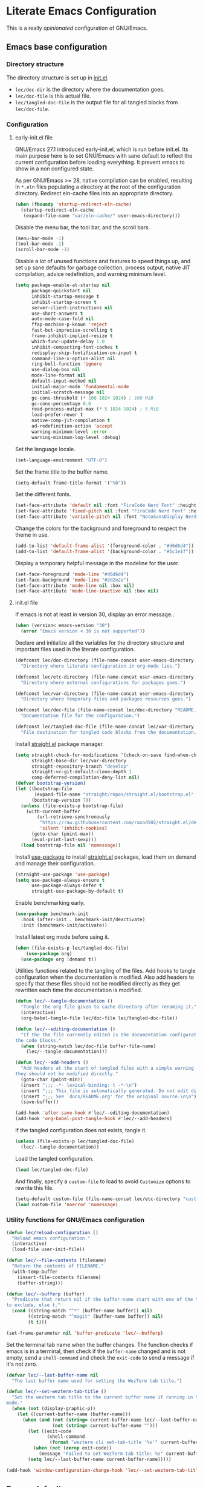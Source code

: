 * Literate Emacs Configuration

This is a really /opinionated/ configuration of GNU/Emacs.

** Emacs base configuration
*** Directory structure

The directory structure is set up in [[../init.el][init.el]].

- ~lec/doc-dir~ is the directory where the documentation goes.
- ~lec/doc-file~ is this actual file.
- ~lec/tangled-doc-file~ is the output file for all tangled blocks from ~lec/doc-file~.

*** Configuration
**** early-init.el file

GNU/Emacs 27.1 introduced early-init.el, which is run before init.el. Its main purpose here is to set GNU/Emacs with sane default to reflect the current configuration before loading everything. It prevent emacs to show in a non configured state.

As per GNU/Emacs  >= 28, native compilation can be enabled, resulting in ~*.eln~  files populating a directory at the root of the configuration directory. Redirect eln-cache files into an appropriate directory.

#+begin_src emacs-lisp :tangle ../early-init.el
  (when (fboundp 'startup-redirect-eln-cache)
    (startup-redirect-eln-cache
     (expand-file-name "var/eln-cache/" user-emacs-directory)))
#+end_src

Disable the menu bar, the tool bar, and the scroll bars.

#+begin_src emacs-lisp :tangle ../early-init.el
  (menu-bar-mode -1)
  (tool-bar-mode -1)
  (scroll-bar-mode -1)
#+end_src

Disable a lot of unused functions and features to speed things up, and set up sane defaults for garbage collection, process output, native JIT compilation, advice redefinition, and warning minimum level.

#+begin_src emacs-lisp :tangle ../early-init.el
  (setq package-enable-at-startup nil
        package-quickstart nil
        inhibit-startup-message t
        inhibit-startup-screen t
        server-client-instructions nil
        use-short-answers t
        auto-mode-case-fold nil
        ffap-machine-p-known 'reject
        fast-but-imprecise-scrolling t
        frame-inhibit-implied-resize t
        which-func-update-delay 1.0
        inhibit-compacting-font-caches t
        redisplay-skip-fontification-on-input t
        command-line-x-option-alist nil
        ring-bell-function 'ignore
        use-dialog-box nil
        mode-line-format nil
        default-input-method nil
        initial-major-mode 'fundamental-mode
        initial-scratch-message nil
        gc-cons-threshold (* 100 1024 1024) ; 100 MiB
        gc-cons-percentage 0.6
        read-process-output-max (* 5 1024 1024) ; 5 MiB
        load-prefer-newer t
        native-comp-jit-compilation t
        ad-redefinition-action 'accept
        warning-minimum-level :error
        warning-minimum-log-level :debug)
#+end_src

Set the language locale.

#+begin_src emacs-lisp :tangle ../early-init.el
  (set-language-environment "UTF-8")
#+end_src

Set the frame title to the buffer name.

#+begin_src emacs-lisp :tangle ../early-init.el
  (setq-default frame-title-format '("%b"))
#+end_src

Set the different fonts.

#+begin_src emacs-lisp :tangle ../early-init.el
  (set-face-attribute 'default nil :font "FiraCode Nerd Font" :height 100)
  (set-face-attribute 'fixed-pitch nil :font "FiraCode Nerd Font" :height 100)
  (set-face-attribute 'variable-pitch nil :font "NotoSansDisplay Nerd Font" :height 100)
#+end_src

Change the colors for the background and foreground to respect the theme in use.

#+begin_src emacs-lisp :tangle ../early-init.el
  (add-to-list 'default-frame-alist '(foreground-color . "#d6d6d4"))
  (add-to-list 'default-frame-alist '(background-color . "#1c1e1f"))
#+end_src

Display a temporary helpful message in the modeline for the user.

#+begin_src emacs-lisp :tangle ../early-init.el
  (set-face-foreground 'mode-line "#d6d6d4")
  (set-face-background 'mode-line "#2d2e2e")
  (set-face-attribute 'mode-line nil :box nil)
  (set-face-attribute 'mode-line-inactive nil :box nil)
#+end_src

**** init.el file

If emacs is not at least in version 30, display an error message..

#+begin_src emacs-lisp :tangle ../init.el
  (when (version< emacs-version "30")
    (error "Emacs version < 30 is not supported"))
#+end_src

Declare and initialize all the variables for the directory structure and important files used in the literate configuration.

#+begin_src emacs-lisp :tangle ../init.el
  (defconst lec/doc-directory (file-name-concat user-emacs-directory "docs")
    "Directory where literate configuration in org-mode lies.")

  (defconst lec/etc-directory (file-name-concat user-emacs-directory "etc")
    "Directory where external configurations for packages goes.")

  (defconst lec/var-directory (file-name-concat user-emacs-directory "var")
    "Directory where temporary files and packages resources goes.")

  (defconst lec/doc-file (file-name-concat lec/doc-directory "README.org")
    "Documentation file for the configuration.")

  (defconst lec/tangled-doc-file (file-name-concat lec/var-directory "tangled-conf.el")
    "File destination for tangled code blocks from the documentation.")
#+end_src

Install [[https://github.com/radian-software/straight.el][straight.el]] package manager.

#+begin_src emacs-lisp :tangle ../init.el
  (setq straight-check-for-modifications '(check-on-save find-when-checking)
        straight-base-dir lec/var-directory
        straight-repository-branch "develop"
        straight-vc-git-default-clone-depth 1
        comp-deferred-compilation-deny-list nil)
  (defvar bootstrap-version)
  (let ((bootstrap-file
         (expand-file-name "straight/repos/straight.el/bootstrap.el" lec/var-directory))
        (bootstrap-version 7))
    (unless (file-exists-p bootstrap-file)
      (with-current-buffer
          (url-retrieve-synchronously
           "https://raw.githubusercontent.com/raxod502/straight.el/develop/install.el"
           'silent 'inhibit-cookies)
        (goto-char (point-max))
        (eval-print-last-sexp)))
    (load bootstrap-file nil 'nomessage))
#+end_src

Install [[https://github.com/jwiegley/use-package][use-package]] to install [[https://github.com/radian-software/straight.el][straight.el]]  packages, load them on demand and manage their configuration.

#+begin_src emacs-lisp :tangle ../init.el
  (straight-use-package 'use-package)
  (setq use-package-always-ensure t
        use-package-always-defer t
        straight-use-package-by-default t)
#+end_src

Enable benchmarking early.

#+begin_src emacs-lisp :tangle ../init.el
  (use-package benchmark-init
    :hook (after-init . benchmark-init/deactivate)
    :init (benchmark-init/activate))
#+end_src

Install latest org mode before using it.

#+begin_src emacs-lisp :tangle ../init.el
  (when (file-exists-p lec/tangled-doc-file)
      (use-package org)
    (use-package org :demand t))
#+end_src

Utilities functions related to the tangling of the files. Add hooks to tangle configuration when the documentation is modified. Also add headers to specify that these files should not be modified directly as they get rewritten each time the documentation is modified.

#+begin_src emacs-lisp :tangle ../init.el
  (defun lec/--tangle-documentation ()
    "Tangle the org file given to cache directory after renaming it."
    (interactive)
    (org-babel-tangle-file lec/doc-file lec/tangled-doc-file))

  (defun lec/--editing-documentation ()
    "If the the file currently edited is the documentation configuration, tangle
  the code blocks."
    (when (string-match lec/doc-file buffer-file-name)
      (lec/--tangle-documentation)))

  (defun lec/--add-headers ()
    "Add headers at the start of tangled files with a simple warning about how
  they should not be modified directly."
    (goto-char (point-min))
    (insert ";;; -*- lexical-binding: t -*-\n")
    (insert ";;; This file is automatically generated. Do not edit directly.\n")
    (insert ";;; See `docs/README.org' for the original source.\n\n")
    (save-buffer))

  (add-hook 'after-save-hook #'lec/--editing-documentation)
  (add-hook 'org-babel-post-tangle-hook #'lec/--add-headers)
#+end_src

If the tangled configuration does not exists, tangle it.

#+begin_src emacs-lisp :tangle ../init.el
  (unless (file-exists-p lec/tangled-doc-file)
    (lec/--tangle-documentation))
#+end_src

Load the tangled configuration.

#+begin_src emacs-lisp :tangle ../init.el
  (load lec/tangled-doc-file)
#+end_src

And finally, specify a ~custom-file~ to load to avoid ~Customize~ options to rewrite this file.

#+begin_src emacs-lisp :tangle ../init.el
  (setq-default custom-file (file-name-concat lec/etc-directory "custom.el"))
  (load custom-file 'noerror 'nomessage)
#+end_src

*** Utility functions for GNU/Emacs configuration

#+begin_src emacs-lisp
  (defun lec/reload-configuration ()
    "Reload emacs configuration."
    (interactive)
    (load-file user-init-file))

  (defun lec/--file-contents (filename)
    "Return the contents of FILENAME."
    (with-temp-buffer
      (insert-file-contents filename)
      (buffer-string)))

  (defun lec/--bufferp (buffer)
    "Predicate that return nil if the buffer-name start with one of the things
  to exclude, else t."
    (cond ((string-match "^*" (buffer-name buffer)) nil)
          ((string-match "^magit" (buffer-name buffer)) nil)
          (t t)))

  (set-frame-parameter nil 'buffer-predicate 'lec/--bufferp)
#+end_src

Set the terminal tab name when the buffer changes. The function checks if emacs is in a terminal, then check if the ~buffer-name~ changed and is not empty, send a ~shell-command~ and check the ~exit-code~ to send a message if it's not zero.

#+begin_src emacs-lisp
  (defvar lec/--last-buffer-name nil
    "The last buffer name used for setting the WezTerm tab title.")

  (defun lec/--set-wezterm-tab-title ()
    "Set the wezterm tab title to the current buffer name if running in terminal
  mode."
    (when (not (display-graphic-p))
      (let ((current-buffer-name (buffer-name)))
        (when (and (not (string= current-buffer-name lec/--last-buffer-name))
                   (not (string= current-buffer-name "")))
          (let ((exit-code
                 (shell-command
                  (format "wezterm cli set-tab-title '%s'" current-buffer-name))))
            (when (not (zerop exit-code))
              (message "Failed to set WezTerm tab title: %s" current-buffer-name)))
          (setq lec/--last-buffer-name current-buffer-name)))))

  (add-hook 'window-configuration-change-hook 'lec/--set-wezterm-tab-title)
#+end_src

** Emacs defaults

*** Avoid littering temporary files everywhere

#+begin_src emacs-lisp
  (use-package no-littering
    :demand t
    :custom
    (no-littering-etc-directory lec/etc-directory)
    (no-littering-var-directory lec/var-directory))
#+end_src

*** Base emacs configuration
**** Miscellaneous defaults

#+begin_src emacs-lisp
  (use-package emacs
    :custom
    (inibit-startup-message +1)
    (ring-bell-function 'ignore)
    (large-file-warning-threshold 100000000)
    (load-prefer-newer +1)
    (confirm-kill-processes nil)
    (use-dialog-box nil)
    :config
    (scroll-bar-mode -1)
    (tool-bar-mode -1)
    (menu-bar-mode -1)
    (tooltip-mode -1)
    (set-fringe-mode 10)
    (column-number-mode +1)
    (size-indication-mode +1))
#+end_src

Highlight the current line.

#+begin_src emacs-lisp
  (use-package hl-line
    :hook ((text-mode . hl-line-mode)
           (org-mode . hl-line-mode)
           (prog-mode . hl-line-mode)))
#+end_src

Highlight undo and redos.

#+begin_src emacs-lisp
  (use-package undo-hl
    :straight (undo-hl :type git :host github :repo "casouri/undo-hl")
    :hook ((text-mode . undo-hl-mode)
           (org-mode . undo-hl-mode)
           (prog-mode . undo-hl-mode))
    :custom
    (undo-hl-undo-commands
     '(undo undo-tree-undo undo-tree-redo undo-tree-visualize-undo undo-tree-visualize-redo))
    :custom-face
    (undo-hl-insert ((t (:background "#B6E63E"))))
    (undo-hl-delete ((t (:background "#FB2874")))))
#+end_src

Reduce the performance impact of long lines in a file (eg. minified files).

#+begin_src emacs-lisp
  (use-package so-long
    :hook ((after-init . global-so-long-mode)))
#+end_src

Always insert the closing pair of parenthesis, brackets, curly brackets, and double quotes.

#+begin_src emacs-lisp
  (use-package elec-pair
    :hook ((org-mode . electric-pair-mode)
           (prog-mode . electric-pair-mode)))
#+end_src

Remember position in files.

#+begin_src emacs-lisp
  (use-package saveplace
    :hook (after-init . save-place-mode)
    :custom
    (save-place-forget-unreadable-files t))
#+end_src

**** Matching elements (parenthesis, quotes, etc)

[[https://github.com/Fanael/rainbow-delimiters][Rainbow-delimiters]] documentation.

#+begin_src emacs-lisp
  (use-package rainbow-delimiters
    :hook ((prog-mode . rainbow-delimiters-mode)))

  (use-package paren
    :hook (after-init . show-paren-mode))
#+end_src

**** Whitespaces

#+begin_src emacs-lisp
  (use-package whitespace
    :hook ((org-mode . whitespace-mode)
           (prog-mode . whitespace-mode))
    :custom
    (whitespace-style '(face trailing empty space-after-tab space-before-tab)))
#+end_src

**** Save commands history

#+begin_src emacs-lisp
  (use-package savehist
    :hook (after-init . savehist-mode)
    :custom
    (history-length 30)
    (savehist-autosave-interval 60)
    (savehist-additional-variables '(search-ring regexp-search-ring)))
#+end_src

**** Automatically revert buffers for files modified outside emacs

Unless the buffer was modified inside emacs, always refresh buffers to use the latest file version. Also modify dired
to automatically refresh its content too.

#+begin_src emacs-lisp
  (use-package autorevert
    :hook (after-init . global-auto-revert-mode)
    :custom
    (global-auto-revert-non-file-buffers t))
#+end_src

**** Handle emacs backup files

Put emacs backup and auto save files (~*~~ and ~#*#~) in cached folder to avoid polluting the source files directories.

#+begin_src emacs-lisp
  (let ((backup-dir (file-name-concat lec/var-directory "backups"))
        (auto-saves-dir (file-name-concat lec/var-directory "auto-saves")))
    (dolist (dir (list backup-dir auto-saves-dir))
      (when (not (file-directory-p dir))
        (make-directory dir t)))
    (setq backup-directory-alist `(("." . ,backup-dir))
          auto-save-file-name-transforms `((".*" ,auto-saves-dir t))
          auto-save-list-file-prefix (file-name-concat auto-saves-dir ".saves-")
          tramp-backup-directory-alist `((".*" . ,backup-dir))
          tramp-auto-save-directory auto-saves-dir))

  (setq auto-save-default t     ; Use auto-save feature
        auto-save-timeout 60    ; Save after 1min idle.
        auto-save-interval 100) ; Save every 100 characters typed.

  (setq backup-by-copying t     ; Don't delink hardlinks
        delete-old-versions t   ; Clean up the backups
        version-control t       ; Use version numbers on backups,
        kept-new-versions 5     ; keep some new versions
        kept-old-versions 2)    ; and some old ones, too
#+end_src

**** Change the location of the recent files

#+begin_src emacs-lisp
  (use-package recentf
    :hook (after-init . recentf-mode)
    :custom
    (recentf-save-file (file-name-concat lec/var-directory "recentf"))
    (recentf-max-saved-items 500)
    (recentf-max-menu-items 15)
    (recentf-auto-cleanup 'never)
    :config
    (add-to-list 'recentf-exclude (recentf-expand-file-name lec/var-directory))
    (add-to-list 'recentf-exclude (recentf-expand-file-name lec/etc-directory))
    (add-to-list 'recentf-exclude
                 (recentf-expand-file-name
                  (file-name-concat user-emacs-directory "init.el")))
    (add-to-list 'recentf-exclude
                 (recentf-expand-file-name
                  (file-name-concat user-emacs-directory "early-init.el"))))
#+end_src

**** Emacs Yes or No prompt

#+begin_src emacs-lisp
  (fset 'yes-or-no-p 'y-or-n-p)
#+end_src

**** Allow ANSI color codes in the compilation buffer

#+begin_src emacs-lisp
  (use-package ansi-color
    :hook (compilation-filter . ansi-color-compilation-filter)
    :custom
    (compilation-scroll-output 'first-error))
#+end_src

** Completion frameworks

*** Company

#+begin_src emacs-lisp
  (use-package company
    :hook ((prog-mode . company-mode)
           (org-mode . company-mode))
    :config
    (setq company-tooltip-align-annotations t
          company-minimum-prefix-length 1
          company-async-timeout 10)
    (defvar company-mode/enable-yas t
      "Enable yasnippet for all backends.")

    (defun company-mode/backend-with-yas (backend)
      (if (or (not company-mode/enable-yas) (and (listp backend) (member 'company-yasnippet backend)))
          backend
        (append (if (consp backend) backend (list backend))
                '(:with company-yasnippet))))

    (setq company-backends (mapcar #'company-mode/backend-with-yas company-backends)))
#+end_src

#+begin_src emacs-lisp
  (use-package company-posframe
    :after (company)
    :config
    (company-posframe-mode +1))
#+end_src

*** Helm

#+begin_src emacs-lisp
  (defun lec/helm-hide-minibuffer-maybe ()
      (when (with-helm-buffer helm-echo-input-in-header-line)
        (let ((ov (make-overlay (point-min) (point-max) nil nil t)))
          (overlay-put ov 'window (selected-window))
          (overlay-put ov 'face (let ((bg-color (face-background 'default nil)))
                                  `(:background ,bg-color :foreground ,bg-color)))
          (setq-local cursor-type nil))))

  (use-package helm
    :defer 0.1
    :bind (("C-c h" . helm-command-prefix)
           ("C-x c" . nil)
           ("M-x" . helm-M-x)
           ("C-x C-f" . helm-find-files)
           ("C-x b" . helm-buffers-list)
           ("C-x c o" . helm-occur)
           ("M-y" . helm-show-kill-ring)
           ("C-x r b" . helm-filtered-bookmarks)
           :map helm-map
           ("TAB" . helm-execute-persistent-action)
           ("<tab>" . helm-execute-persistent-action)
           ("C-i" . helm-execute-persistent-action)
           ("C-z" . helm-select-action))
;    :hook ((helm-minibuffer-set-up . lec/helm-hide-minibuffer-maybe))
    :custom
    (helm-M-x-fuzzy-match                  t "Fuzzy matching with M-x.")
    (helm-buffers-fuzzy-matching           t "Fuzzy matching with buffers list.")
    (helm-move-to-line-cycle-in-source     t "Move to end or beginning of source when reaching top or bottom of source.")
    (helm-ff-search-library-in-sexp        t "Search for library in `require' and `declare-function' sexp.")
    (helm-scroll-amount                    8 "Scroll 8 lines other window using M-<next>/M-<prior>.")
    (helm-ff-file-name-history-use-recentf t)
;    (helm-echo-input-in-header-line        t)
    (helm-display-header-line              nil)
    (helm-autoresize-max-height            20)
    (helm-autoresize-min-height            5)
    (helm-always-two-windows               nil)
    (helm-default-display-buffer-functions '(display-buffer-in-side-window))
    :config
    (helm-autoresize-mode 1)
    (helm-mode 1))

  (use-package helm-projectile
    :after (helm projectile)
    :bind (("C-c h p" . helm-projectile-switch-project)
           ("C-c h f" . helm-projectile-find-file))
    :config
    (helm-projectile-on))
#+end_src

*** Snippets

#+begin_src emacs-lisp
  (use-package yasnippet
    :hook ((text-mode . yas-minor-mode)
           (org-mode . yas-minor-mode)
           (prog-mode . yas-minor-mode)))

  (use-package yasnippet-snippets
    :after (yasnippet))
#+end_src

** Appearance

*** Base theme

Base theme from [[https://github.com/doomemacs/themes][Doom themes]].

#+begin_src emacs-lisp
  (use-package doom-themes
    :demand t
    :config
    ;; Global settings (defaults)
    (setq doom-themes-enable-bold t    ; if nil, bold is universally disabled
          doom-themes-enable-italic t) ; if nil, italics is universally disabled
    (load-theme 'doom-molokai t)
    ;; or for treemacs users
    (setq doom-themes-treemacs-theme "doom-atom") ; use "doom-colors" for less minimal icon theme
    (doom-themes-treemacs-config)
    ;; Corrects (and improves) org-mode's native fontification.
    (doom-themes-org-config))
#+end_src

*** Modeline

Modeline based on [[https://github.com/seagle0128/doom-modeline][doom-modeline]].

#+begin_src emacs-lisp
  (use-package doom-modeline
    :hook (after-init . doom-modeline-mode))
#+end_src

*** Visual enhancement

#+begin_src emacs-lisp
  (use-package solaire-mode
    :demand t
    :config
    (add-to-list 'solaire-mode-themes-to-face-swap "^doom-")
    (setq solaire-mode-auto-swap-bg t)
    (solaire-global-mode +1))
#+end_src

*** Font ligatures

#+begin_src emacs-lisp
  (use-package fira-code-mode
    :if window-system
    :init (fira-code-mode-set-font)
    :hook ((org-mode . fira-code-mode)
           (prog-mode . fira-code-mode))
    :custom
    (fira-code-mode-disabled-ligatures '("[]" "</" "/>" "x")))
#+end_src

*** Emoji 🙂✨

[[https://github.com/iqbalansari/emacs-emojify][Emojify]] documentation.

#+begin_src emacs-lisp
  (use-package emojify
    :hook (after-init . global-emojify-mode))
#+end_src

*** Icons

Documentation for [[https://github.com/rainstormstudio/nerd-icons.el][nerd icons]].

#+begin_src emacs-lisp
  (use-package nerd-icons
    :straight (nerd-icons
               :type git
               :host github
               :repo "rainstormstudio/nerd-icons.el"
               :files (:defaults "data" "nerd-icons-pkg.el"))
    :custom
    ;; The Nerd Font you want to use in GUI
    ;; "Symbols Nerd Font Mono" is the default and is recommended
    ;; but you can use any other Nerd Font if you want
    (nerd-icons-font-family "Symbols Nerd Font Mono"))
#+end_src

*** Line numbers for programming modes

#+begin_src emacs-lisp
  (add-hook 'prog-mode-hook 'display-line-numbers-mode)
  (setq linum-format "%3d ")
#+end_src

*** Display colors for hex, rgb, and other common colors codes

[[http://elpa.gnu.org/packages/rainbow-mode.html][Rainbow-mode]] documentation.

#+begin_src emacs-lisp
  (use-package rainbow-mode
    :hook ((prog-mode . rainbow-mode)
           (text-mode . rainbow-mode)))
#+end_src

** Utility packages

*** Editorconfig

#+begin_src emacs-lisp
  (use-package editorconfig
    :hook ((text-mode . editorconfig-mode)
           (org-mode . editorconfig-mode)
           (prog-mode . editorconfig-mode)))
#+end_src

*** Dashboard buffer at launch

[[https://github.com/emacs-dashboard/emacs-dashboard][Dashboard]] documentation.

#+begin_src emacs-lisp
  (use-package dashboard
    :bind (("<home>" . dashboard-open))
    :init
    (setq initial-buffer-choice 'dashboard-open)
    :config
    (dashboard-setup-startup-hook)
    :custom
    (dashboard-center-content t)
    (dashboard-startup-banner 'logo)
  ;; FIXME navitagor is broken.
  ;        dashboard-set-navigator t
  ;        dashboard-navigator-buttons
  ;        `(((,nil "Benchmark" "Show benchmark tree" (lambda (&rest _) (benchmark-init/show-durations-tree)))
  ;           (,nil "Update packages" "Update all packages" (lambda (&rest _) (straight-pull-all)) warning)
  ;           (,nil "Reload configuration" "Reload GNU/Emacs configuration" (lambda (&rest _) (load-file (file-name-concat user-emacs-directory "init.el"))) warning))
  ;          ((,nil "System services" "Manage services" (lambda (&rest _) (daemons)) error)
  ;           (,nil "System processes" "Manage processes" (lambda (&rest _) (proced)) error)))
     (dashboard-show-shortcuts nil)
     (dashboard-display-icons-p t)
     (dashboard-icon-type 'nerd-icons)
     (dashboard-set-heading-icons t)
     (dashboard-set-file-icons t)
     (dashboard-items '((recents  . 10)
                        (projects . 10))))
#+end_src

*** Garbage collection magic

[[https://github.com/emacsmirror/gcmh][GCMH]] documentation.

#+begin_src emacs-lisp
  (use-package gcmh
    :hook (after-init . gcmh-mode))
#+end_src

*** Language server

#+begin_src emacs-lisp
  (use-package lsp-mode
    :init
    ;; set prefix for lsp-command-keymap (few alternatives - "C-l", "C-c l")
    (setq lsp-keymap-prefix "C-c l")
    :custom
    (lsp-log-io nil)
    (lsp-headerline-breadcrumb-enable nil)
    (lsp-print-performance nil)
    (lsp-report-if-no-buffer nil)
    (lsp-keep-workspace-alive nil)
    (lsp-enable-snippet t)
    (lsp-auto-guess-root t)
    (lsp-restart 'iteractive)
    (lsp-auto-configure t)
    (lsp-document-sync-method)
    (lsp-auto-execute-action nil)
    (lsp-eldoce-render-all nil)
    (lsp-enable-completion-at-point t)
    (lsp-enable-xref t)
    (lsp-diagnostics-provider :flycheck)
    (lsp-enable-indentation t)
    (lsp-enable-on-type-formatting nil)
    (lsp-before-save-edits nil)
    (lsp-imenu-show-container-name t)
    (lsp-imenu-container-name-separator "/")
    (lsp-imenu-sort-methods '(kind name))
    (lsp-response-timeout 5)
    (lsp-enable-file-watchers nil)
    (lsp-server-trace nil)
    (lsp-semantic-highlighting nil)
    (lsp-enable-imenu t)
    (lsp-signature-auto-activate t)
    (lsp-signature-render-documentation nil)
    (lsp-enable-text-document-color nil)
    (lsp-completion-provider :capf)
    ;(gc-cons-threshold 100000000) ; GCMH should handle it.
    (read-process-output-max (* 3 1024 1024))
    :hook (;; replace XXX-mode with concrete major-mode(e. g. python-mode)
           ;(XXX-mode . lsp)
           ; or better yet, use lsp-deferred
           ;(XXX-mode . lsp-deferred)
           ;; if you want which-key integration
           (lsp-mode . lsp-enable-which-key-integration))
    :commands (lsp lsp-deferred))

  ;; optionally
  (use-package lsp-ui
    :after (lsp)
    :commands lsp-ui-mode)

  ;; if you are helm user
  (use-package helm-lsp
    :after (helm)
    :commands helm-lsp-workspace-symbol)

  (use-package lsp-treemacs
    :after (treemacs)
    :commands lsp-treemacs-errors-list)

  ;; optionally if you want to use debugger
  (use-package dap-mode
    :after (lsp-mode)
    :custom
    (dap-ui-mode 1)
    ;; enables mouse hover support
    (dap-tooltip-mode 1)
    ;; use tooltips for mouse hover
    ;; if it is not enabled `dap-mode' will use the minibuffer.
    (tooltip-mode 1)
    ;; displays floating panel with debug buttons
    ;; requies emacs 26+
    (dap-ui-controls-mode nil))
  ;; (use-package dap-LANGUAGE) to load the dap adapter for your language
#+end_src

*** Manage daemons

[[https://github.com/cbowdon/daemons.el][Daemons.el]] documentation.

#+begin_src emacs-lisp
  (use-package daemons)
#+end_src

*** Manage processes

#+begin_src emacs-lisp
  (use-package proced
    :custom (proced-auto-update-flag t))
#+end_src

*** Navigation

#+begin_src emacs-lisp
  (use-package treemacs
    :defer 0.5
    :init
    (with-eval-after-load 'winum
      (define-key winum-keymap (kbd "M-0") #'treemacs-select-window))
    :config
    (progn
      (setq treemacs-collapse-dirs                   (if treemacs-python-executable 3 0)
            treemacs-deferred-git-apply-delay        0.5
            treemacs-directory-name-transformer      #'identity
            treemacs-display-in-side-window          t
            treemacs-eldoc-display                   'simple
            treemacs-file-event-delay                5000
            treemacs-file-extension-regex            treemacs-last-period-regex-value
            treemacs-file-follow-delay               0.2
            treemacs-file-name-transformer           #'identity
            treemacs-follow-after-init               t
            treemacs-expand-after-init               t
            treemacs-find-workspace-method           'find-for-file-or-pick-first
            treemacs-git-command-pipe                ""
            treemacs-goto-tag-strategy               'refetch-index
            treemacs-indentation                     2
            treemacs-indentation-string              " "
            treemacs-is-never-other-window           nil
            treemacs-max-git-entries                 5000
            treemacs-missing-project-action          'ask
            treemacs-move-forward-on-expand          nil
            treemacs-no-png-images                   nil
            treemacs-no-delete-other-windows         t
            treemacs-project-follow-cleanup          nil
            treemacs-position                        'left
            treemacs-read-string-input               'from-child-frame
            treemacs-recenter-distance               0.1
            treemacs-recenter-after-file-follow      nil
            treemacs-recenter-after-tag-follow       nil
            treemacs-recenter-after-project-jump     'always
            treemacs-recenter-after-project-expand   'on-distance
            treemacs-litter-directories              '("/node_modules" "/.venv" "/.cask" "/vendor" "/target")
            treemacs-show-cursor                     nil
            treemacs-show-hidden-files               t
            treemacs-silent-filewatch                nil
            treemacs-silent-refresh                  nil
            treemacs-sorting                         'alphabetic-asc
            treemacs-select-when-already-in-treemacs 'move-back
            treemacs-space-between-root-nodes        t
            treemacs-tag-follow-cleanup              t
            treemacs-tag-follow-delay                1.5
            treemacs-text-scale                      nil
            treemacs-user-mode-line-format           'none
            treemacs-user-header-line-format         nil
            treemacs-wide-toggle-width               70
            treemacs-width                           35
            treemacs-width-increment                 1
            treemacs-width-is-initially-locked       t
            treemacs-workspace-switch-cleanup        nil)

      ;; The default width and height of the icons is 22 pixels. If you are
      ;; using a Hi-DPI display, uncomment this to double the icon size.
      ;;(treemacs-resize-icons 44)

      (treemacs-project-follow-mode t)
      (treemacs-follow-mode t)
      (treemacs-filewatch-mode t)
      (treemacs-fringe-indicator-mode 'always)

      (pcase (cons (not (null (executable-find "git")))
                   (not (null treemacs-python-executable)))
        (`(t . t)
         (treemacs-git-mode 'deferred))
        (`(t . _)
         (treemacs-git-mode 'simple)))

      (treemacs-hide-gitignored-files-mode nil))
    :bind (nil
           :map global-map
           ("M-0"       . treemacs-select-window)
           ("C-x t 1"   . treemacs-delete-other-windows)
           ("C-x t t"   . treemacs)
           ("C-x t d"   . treemacs-select-directory)
           ("C-x t B"   . treemacs-bookmark)
           ("C-x t C-t" . treemacs-find-file)
           ("C-x t M-t" . treemacs-find-tag)))

  (use-package treemacs-projectile
    :after (treemacs projectile))

  (use-package treemacs-nerd-icons
    :after (nerd-icons treemacs)
    :config
    (treemacs-load-theme "nerd-icons"))

  (use-package treemacs-magit
    :after (treemacs magit))

  ;(use-package treemacs-persp ;; treemacs-perspective if you use perspective.el vs. persp-mode
  ;  :after (treemacs persp-mode) ;; or perspective vs. persp-mode
  ;  :ensure t
  ;  :config (treemacs-set-scope-type 'Perspectives))
#+end_src

*** PDF viewer

#+begin_src emacs-lisp
  (use-package pdf-tools
    :hook ((pdf-tools-enabled . pdf-view-themed-minor-mode))
    :custom
    (pdf-view-display-size 'fit-page)
    :config
    (pdf-tools-install :no-query)
    (pdf-loader-install :no-query))

  (use-package pdf-view-restore
    :after pdf-tools
    :hook (pdf-view-mode . pdf-view-restore))
#+end_src
*** Profiling start-up

#+begin_src emacs-lisp
  (use-package esup
    :custom (esup-depth 0))
#+end_src

*** Project managment

#+begin_src emacs-lisp
  (use-package projectile
    :init
    (setq projectile-project-search-path '("~/Work/"))
    :config
    (global-set-key (kbd "C-c p") 'projectile-command-map)
    (projectile-mode +1))
#+end_src

*** Show emacs shortcuts on key pressed

[[https://github.com/justbur/emacs-which-key][Which-key]] documentation.

#+begin_src emacs-lisp
  (use-package which-key
    :hook (after-init . which-key-mode)
    :config
    (setq which-key-popup-type 'minibuffer)
    ;; Allow C-h to trigger which-key before it is done automatically.
    (setq which-key-show-early-on-C-h t)
    (setq which-key-idle-delay 1))
#+end_src

*** Syntax and spell checking

#+begin_src emacs-lisp
  (use-package flycheck
    :hook (after-init . global-flycheck-mode)
    :custom
    (flycheck-emacs-lisp-load-path 'inherit)
    (flycheck-disabled-checkers '(emacs-lisp-checkdoc)))

  (use-package flycheck-aspell
    :after (flycheck)
    :custom
    (ispell-program-name (executable-find "hunspell"))
    (ispell-really-hunspell t)
    (ispell-local-dictionary-alist
     `((nil "[[:alpha:]]" "[^[:alpha:]]" "[']" t ("-d" "en_US") nil utf-8)))
    :config
    (flycheck-aspell-define-checker "org"
                                    "Org" ("--add-filter" "url")
                                    (org-mode))
    (add-to-list 'flycheck-checkers 'org-aspell-dynamic)
    (add-to-list 'flycheck-checkers 'markdown-aspell-dynamic)
    (add-to-list 'flycheck-checkers 'html-aspell-dynamic)
    (add-to-list 'flycheck-checkers 'c-aspell-dynamic))
#+end_src

*** Terminal emulator

#+begin_src emacs-lisp
  (use-package vterm
    :commands (vterm))
#+end_src

*** Undo tree

#+begin_src emacs-lisp
  (defvar lec/--undo-history-directory (file-name-concat lec/var-directory "undos/")
    "Directory to save undo history files.")

  (unless (file-exists-p lec/--undo-history-directory)
    (make-directory lec/--undo-history-directory t))

  (use-package undo-tree
    :hook (after-init . global-undo-tree-mode)
    :custom
    (undo-tree-auto-save-history t)
    (undo-tree-history-directory-alist `(("." . ,lec/--undo-history-directory)))
    (undo-tree-visualizer-lazy-drawing 1000))
#+end_src

*** Versioning

#+begin_src emacs-lisp
  (use-package magit
    :defer 2
    :commands magit-status
    :custom
    (magit-display-buffer-function #'magit-display-buffer-same-window-except-diff-v1)
    (magit-diff-refine-hunk 'all))

  (use-package magit-todos
    :commands (magit-todos-mode)
    :hook (magit-mode . magit-todos-mode)
    :config
    (setq magit-todos-recursive t
          magit-todos-depth 10
          magit-todos-exclude-globs '(".git/" ".cache/*" "vendor/*" "node_modules/*"))
    (custom-set-variables
     '(magit-todos-keywords (list "TODO" "FIXME"))))

  (use-package blamer
    :custom
    (blamer-idle-time 0.5)
    (blamer-min-offset 2)
    (blamer-view 'overlay)
    (blamer-type 'both)
    (blamer-max-commit-message-length 50)
    (blamer-force-truncate-long-line t)
    (blamer-author-formatter " ✎ %s - ")
    (blamer-commit-formatter "● %s ● ")
    :custom-face
    (blamer-face ((t :foreground "#525254"
                     :background unspecified
                     :italic t))))

  (use-package git-gutter
    :hook ((prog-mode . git-gutter-mode)
           (org-mode . git-gutter-mode)
           (magit-post-refresh . git-gutter:update-all-windows))
    :custom
    (git-gutter:update-interval 2)
    :config
    (custom-set-variables
      '(git-gutter:modified-sign "=") ;; two space
      '(git-gutter:added-sign "+")    ;; multiple character is OK
      '(git-gutter:deleted-sign "-"))
    (set-face-foreground 'git-gutter:modified "#FD971F")
    (set-face-background 'git-gutter:modified "#FD971F")
    (set-face-foreground 'git-gutter:added "#B6E63E")
    (set-face-background 'git-gutter:added "#B6E63E")
    (set-face-foreground 'git-gutter:deleted "#FB2874")
    (set-face-background 'git-gutter:deleted "#FB2874"))

  (use-package git-gutter-fringe
    :after (git-gutter)
    :config
    (define-fringe-bitmap 'git-gutter-fr:added [224] nil nil '(center repeated))
    (define-fringe-bitmap 'git-gutter-fr:modified [224] nil nil '(center repeated))
    (define-fringe-bitmap 'git-gutter-fr:deleted [128 192 224 240] nil nil 'bottom)
    (set-face-foreground 'git-gutter-fr:modified "#FD971F")
    (set-face-foreground 'git-gutter-fr:added    "#B6E63E")
    (set-face-foreground 'git-gutter-fr:deleted  "#FB2874"))
#+end_src

** Major modes configuration

*** C/C++

#+begin_src emacs-lisp
  (use-package cc-mode
    :hook ((c-mode . lsp-deferred)
           (c++-mode . lsp-deferred))
    :custom
    (lsp-clangd-version "20.1.7")
    (lsp-clients-clangd-args '("--experimental-modules-support" "--clang-tidy")))

  (use-package cmake-mode)
#+end_src

*** Org

[[https://orgmode.org/][Org-mode]] documentation.

#+begin_src emacs-lisp
  (use-package org
    :custom
    (org-adapt-indentation nil)
    (org-hide-leading-stars t)
    (org-image-actual-width '(300))
    (org-startup-folded 'content)
    (org-startup-with-inline-images t)
    (org-ellipsis " ▾")
    (org-pretty-entities t)
    (org-hide-emphasis-markers t)
    (org-support-shift-select 'always)
    (org-catch-invisible-edits 'show-and-error)
    (org-src-fontify-natively t)
    (org-src-tab-acts-natively t)
    (org-return-follows-link t)
    (org-special-ctrl-a/e t)
    :custom-face
    (org-block-begin-line ((t (:foreground "#2D2E2E"))))
    (org-block-end-line ((t (:foreground "#2D2E2E"))))
    (org-level-1 ((t (:inherit outline-1 :height 2.0))))
    (org-level-2 ((t (:inherit outline-2 :height 1.5))))
    (org-level-3 ((t (:inherit outline-3 :height 1.2))))
    (org-level-4 ((t (:inherit outline-4 :height 1.0))))
    (org-level-5 ((t (:inherit outline-5 :height 1.0)))))

  (use-package org-bullets
    :after (org)
    :hook ((org-mode . org-bullets-mode))
    :custom
    (org-bullets-bullet-list '("◉" "○" "●" "—" "–" "-")))

  (use-package mixed-pitch
    :hook
    ;; If you want it in all text modes:
    (org-mode . mixed-pitch-mode))

  (use-package visual-fill-column
    :hook ((org-mode . visual-fill-column-mode)
           (org-mode . visual-line-mode))
    :custom
    (visual-fill-column-width 120)
    (visual-fill-column-fringes-outside-margins t)
    (visual-fill-column-center-text t))
#+end_src

*** Rust

#+begin_src emacs-lisp
  (use-package rust-mode
    :hook ((rust-mode . lsp-deferred))
    :custom
    (lsp-rust-server 'rust-analyzer)
    :config
    (use-package dap-cpptools
      :disabled
      :demand
      :config
      (dap-cpptools-setup)
      (dap-register-debug-template "Rust::GDB Run Configuration"
                                   (list :type "gdb"
                                         :request "launch"
                                         :name "GDB::Run"
                                         :gdbpath "rust-gdb"
                                         :target nil
                                         :cwd nil))))

  (use-package cargo
      :after (rust-mode)
      :hook (rust-mode . cargo-minor-mode))
#+end_src

*** Shell
**** Fish shell

#+begin_src emacs-lisp
  (use-package fish-mode)
#+end_src

*** TOML

#+begin_src emacs-lisp
  (use-package toml-mode
    :mode ("\\.toml$" . toml-mode))
#+end_src

*** Web

#+begin_src emacs-lisp
  (use-package web-mode
    :mode ("\\.html?$" "\\.html\\.twig$")
    :custom
    (web-mode-markup-indent-offset 2)
    (web-mode-code-indent-offset 2)
    (web-mode-css-indent-offset 2))

  (define-derived-mode vue-mode web-mode "vue"
    "Derive web-mode into vue-mode."
    (add-to-list 'auto-mode-alist '("\\.vue$" . vue-mode)))

  (add-hook 'vue-mode-hook #'lsp-deferred)
#+end_src

**** PHP

#+begin_src emacs-lisp
  (use-package php-mode
    :hook ((php-mode . lsp-deferred))
    :custom
    (lsp-intelephense-clear-cache t)
    (lsp-intelephense-global-storage-path
     (file-name-concat lec/var-directory "intelephense"))
    (lsp-intelephense-storage-path
     (file-name-concat lec/var-directory "lsp-cache"))
    (lsp-intelephense-licence-key
     (lec/--file-contents (file-name-concat
                           (getenv "XDG_DATA_HOME")
                           "intelephense/license.txt"))))

  (use-package ac-php
    :after (php-mode company-mode helm))

  (use-package composer
    :after (php-mode))
#+end_src

**** Javascript

#+begin_src emacs-lisp
  (use-package js2-mode)
#+end_src

**** Typescript

#+begin_src emacs-lisp
  (use-package typescript-mode
    :hook (typescript-mode . lsp-deferred))
#+end_src

*** YAML

#+begin_src emacs-lisp
  (use-package yaml-mode
    :mode (("\\.yml$" . yaml-mode)
           ("\\.yaml$" . yaml-mode)))
#+end_src
